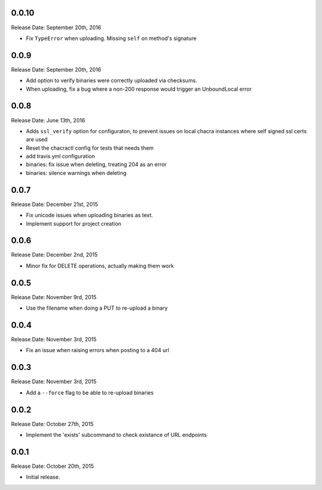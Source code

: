 0.0.10
------
Release Date: September 20th, 2016

* Fix ``TypeError`` when uploading. Missing ``self`` on method's signature


0.0.9
-----
Release Date: September 20th, 2016

* Add option to verify binaries were correctly uploaded via checksums.
* When uploading, fix a bug where a non-200 response would trigger an
  UnboundLocal error


0.0.8
-----
Release Date: June 13th, 2016

* Adds ``ssl_verify`` option for configuraton, to prevent issues on local
  chacra instances where self signed ssl certs are used
* Reset the chacractl config for tests that needs them
* add travis.yml configuration
* binaries: fix issue when deleting, treating 204 as an error
* binaries: silence warnings when deleting


0.0.7
-----
Release Date: December 21st, 2015

* Fix unicode issues when uploading binaries as text.
* Implement support for project creation


0.0.6
-----
Release Date: December 2nd, 2015

* Minor fix for DELETE operations, actually making them work

0.0.5
-----
Release Date: November 9rd, 2015

* Use the filename when doing a PUT to re-upload a binary

0.0.4
-----
Release Date: November 3rd, 2015

* Fix an issue when raising errors when posting to a 404 url

0.0.3
-----
Release Date: November 3rd, 2015

* Add a ``--force`` flag to be able to re-upload binaries

0.0.2
-----
Release Date: October 27th, 2015

* Implement the 'exists' subcommand to check existance of URL endpoints

0.0.1
-----
Release Date: October 20th, 2015

* Initial release.
